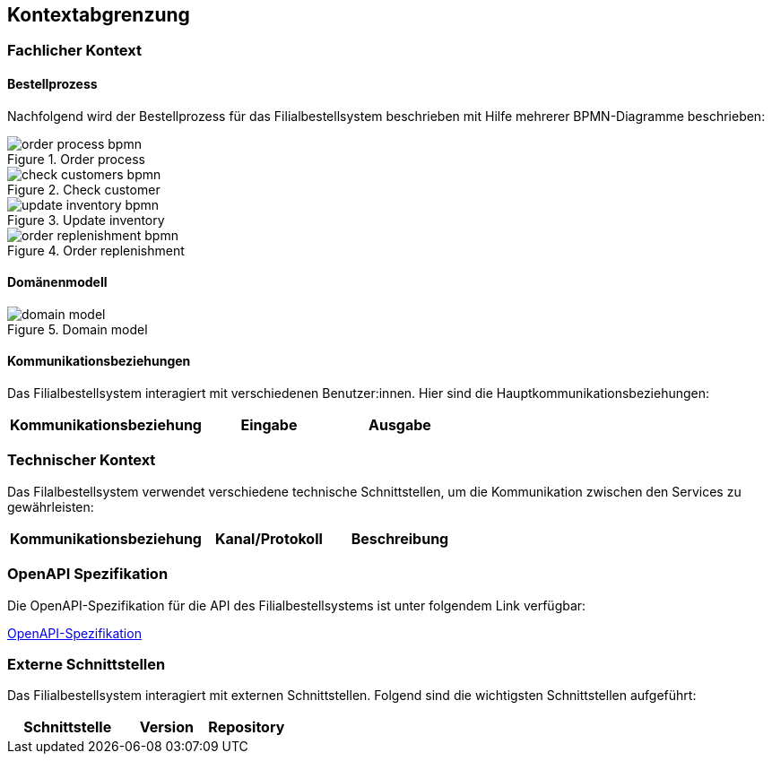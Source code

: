 ifndef::imagesdir[:imagesdir: ../images]

[[section-system-scope-and-context]]
== Kontextabgrenzung

=== Fachlicher Kontext
==== Bestellprozess
Nachfolgend wird der Bestellprozess für das Filialbestellsystem beschrieben mit Hilfe mehrerer BPMN-Diagramme beschrieben:

image::order_process_bpmn.png[title="Order process"]

image::check_customers_bpmn.png[title="Check customer"]

image::update_inventory_bpmn.png[title="Update inventory"]

image::order_replenishment_bpmn.png[title="Order replenishment"]


==== Domänenmodell

image::domain-model.png[title="Domain model"]


==== Kommunikationsbeziehungen
Das Filialbestellsystem interagiert mit verschiedenen Benutzer:innen. Hier sind die Hauptkommunikationsbeziehungen:

[cols="3,2,2",options="header"]
|===
| Kommunikationsbeziehung | Eingabe | Ausgabe
|===

=== Technischer Kontext

Das Filalbestellsystem verwendet verschiedene technische Schnittstellen, um die Kommunikation zwischen den Services zu gewährleisten:

[cols="3,2,2",options="header"]
|===
| Kommunikationsbeziehung | Kanal/Protokoll | Beschreibung
|===

=== OpenAPI Spezifikation
Die OpenAPI-Spezifikation für die API des Filialbestellsystems ist unter folgendem Link verfügbar:

link:../resources/index.html[OpenAPI-Spezifikation]

=== Externe Schnittstellen

Das Filialbestellsystem interagiert mit externen Schnittstellen. Folgend sind die wichtigsten Schnittstellen aufgeführt:

[cols="3,2,2",options="header"]
|===
| Schnittstelle | Version | Repository

|===

